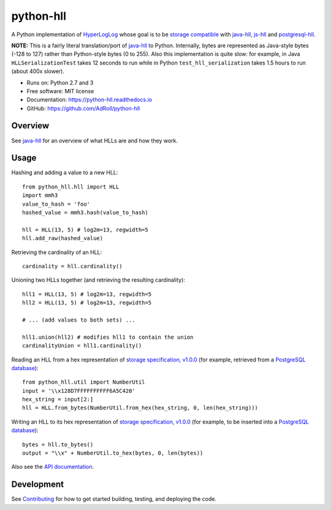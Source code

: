 ==========
python-hll
==========


.. image:: https://img.shields.io/pypi/v/python_hll.svg
        :target: https://pypi.python.org/pypi/python_hll

.. image:: https://readthedocs.org/projects/python-hll/badge/?version=latest
        :target: https://python-hll.readthedocs.io/en/latest/?badge=latest
        :alt: Documentation Status

.. image:: https://img.shields.io/badge/github-python--hll-yellow
        :target: https://github.com/AdRoll/python-hll

A Python implementation of `HyperLogLog <http://algo.inria.fr/flajolet/Publications/FlFuGaMe07.pdf>`_
whose goal is to be `storage compatible <https://github.com/aggregateknowledge/hll-storage-spec>`_
with `java-hll <https://github.com/aggregateknowledge/java-hll>`_, `js-hll <https://github.com/aggregateknowledge/js-hll>`_
and `postgresql-hll <https://github.com/citusdata/postgresql-hll>`_.

**NOTE:** This is a fairly literal translation/port of `java-hll <https://github.com/aggregateknowledge/java-hll>`_
to Python. Internally, bytes are represented as Java-style bytes (-128 to 127) rather than Python-style bytes (0 to 255).
Also this implementation is quite slow: for example, in Java ``HLLSerializationTest`` takes 12 seconds to run
while in Python ``test_hll_serialization`` takes 1.5 hours to run (about 400x slower).

* Runs on: Python 2.7 and 3
* Free software: MIT license
* Documentation: https://python-hll.readthedocs.io
* GitHub: https://github.com/AdRoll/python-hll

Overview
---------------
See `java-hll <https://github.com/aggregateknowledge/java-hll>`_ for an overview of what HLLs are and how they work.

Usage
---------------

Hashing and adding a value to a new HLL::

    from python_hll.hll import HLL
    import mmh3
    value_to_hash = 'foo'
    hashed_value = mmh3.hash(value_to_hash)

    hll = HLL(13, 5) # log2m=13, regwidth=5
    hll.add_raw(hashed_value)

Retrieving the cardinality of an HLL::

    cardinality = hll.cardinality()

Unioning two HLLs together (and retrieving the resulting cardinality)::

    hll1 = HLL(13, 5) # log2m=13, regwidth=5
    hll2 = HLL(13, 5) # log2m=13, regwidth=5

    # ... (add values to both sets) ...

    hll1.union(hll2) # modifies hll1 to contain the union
    cardinalityUnion = hll1.cardinality()

Reading an HLL from a hex representation of
`storage specification, v1.0.0 <https://github.com/aggregateknowledge/hll-storage-spec/blob/v1.0.0/STORAGE.md>`_
(for example, retrieved from a `PostgreSQL database <https://github.com/aggregateknowledge/postgresql-hll>`_)::

    from python_hll.util import NumberUtil
    input = '\\x128D7FFFFFFFFFF6A5C420'
    hex_string = input[2:]
    hll = HLL.from_bytes(NumberUtil.from_hex(hex_string, 0, len(hex_string)))

Writing an HLL to its hex representation of
`storage specification, v1.0.0 <https://github.com/aggregateknowledge/hll-storage-spec/blob/v1.0.0/STORAGE.md>`_
(for example, to be inserted into a `PostgreSQL database <https://github.com/aggregateknowledge/postgresql-hll>`_)::

    bytes = hll.to_bytes()
    output = "\\x" + NumberUtil.to_hex(bytes, 0, len(bytes))

Also see the `API documentation <https://python-hll.readthedocs.io/en/latest/docs/python_hll.html>`_.

Development
---------------
See `Contributing <https://python-hll.readthedocs.io/en/latest/contributing.html>`_ for how to get started building, testing, and deploying the code.